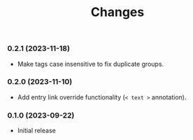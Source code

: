 #+TITLE: Changes

*** 0.2.1 (2023-11-18)

- Make tags case insensitive to fix duplicate groups.

*** 0.2.0 (2023-11-10)

- Add entry link override functionality (=< text >= annotation).

*** 0.1.0 (2023-09-22)

- Initial release
